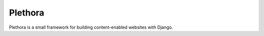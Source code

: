 ========
Plethora
========

Plethora is a small framework for building content-enabled websites with Django.